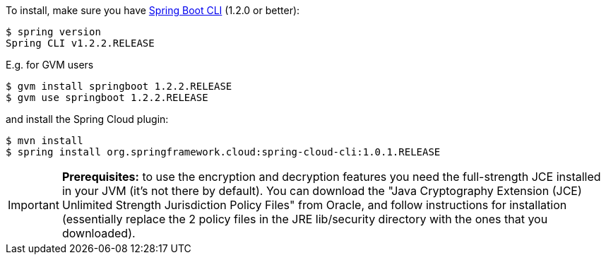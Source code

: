 To install, make
sure you have
https://github.com/spring-projects/spring-boot[Spring Boot CLI]
(1.2.0 or better):

    $ spring version
    Spring CLI v1.2.2.RELEASE

E.g. for GVM users

```
$ gvm install springboot 1.2.2.RELEASE
$ gvm use springboot 1.2.2.RELEASE
```

and install the Spring Cloud plugin:

```
$ mvn install
$ spring install org.springframework.cloud:spring-cloud-cli:1.0.1.RELEASE
```

IMPORTANT: **Prerequisites:** to use the encryption and decryption features
you need the full-strength JCE installed in your JVM (it's not there by default).
You can download the "Java Cryptography Extension (JCE) Unlimited Strength Jurisdiction Policy Files"
from Oracle, and follow instructions for installation (essentially replace the 2 policy files
in the JRE lib/security directory with the ones that you downloaded).
